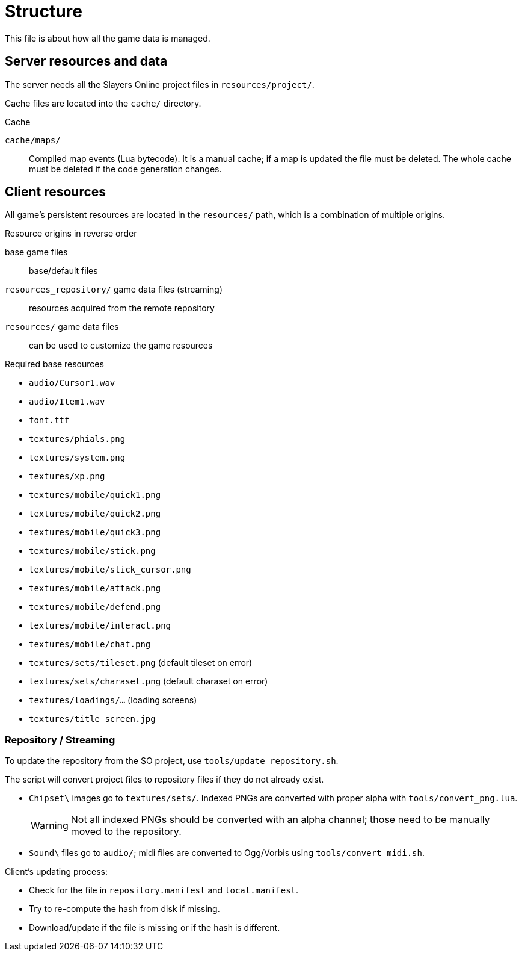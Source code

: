 = Structure

This file is about how all the game data is managed.

== Server resources and data

The server needs all the Slayers Online project files in `resources/project/`.

Cache files are located into the `cache/` directory.

.Cache
`cache/maps/`:: Compiled map events (Lua bytecode). It is a manual cache; if a map is updated the file must be deleted. The whole cache must be deleted if the code generation changes.

== Client resources

All game's persistent resources are located in the `resources/` path, which is a combination of multiple origins.

.Resource origins in reverse order
base game files:: base/default files
`resources_repository/` game data files (streaming):: resources acquired from the remote repository
`resources/` game data files:: can be used to customize the game resources

.Required base resources
- `audio/Cursor1.wav`
- `audio/Item1.wav`
- `font.ttf`
- `textures/phials.png`
- `textures/system.png`
- `textures/xp.png`
- `textures/mobile/quick1.png`
- `textures/mobile/quick2.png`
- `textures/mobile/quick3.png`
- `textures/mobile/stick.png`
- `textures/mobile/stick_cursor.png`
- `textures/mobile/attack.png`
- `textures/mobile/defend.png`
- `textures/mobile/interact.png`
- `textures/mobile/chat.png`
- `textures/sets/tileset.png` (default tileset on error)
- `textures/sets/charaset.png` (default charaset on error)
- `textures/loadings/...` (loading screens)
- `textures/title_screen.jpg`

=== Repository / Streaming

To update the repository from the SO project, use `tools/update_repository.sh`.

The script will convert project files to repository files if they do not already exist.

- `Chipset\` images go to `textures/sets/`. Indexed PNGs are converted with proper alpha with `tools/convert_png.lua`.
+
WARNING: Not all indexed PNGs should be converted with an alpha channel; those need to be manually moved to the repository.

- `Sound\` files go to `audio/`; midi files are converted to Ogg/Vorbis using `tools/convert_midi.sh`.

.Client's updating process:
- Check for the file in `repository.manifest` and `local.manifest`.
- Try to re-compute the hash from disk if missing.
- Download/update if the file is missing or if the hash is different.
